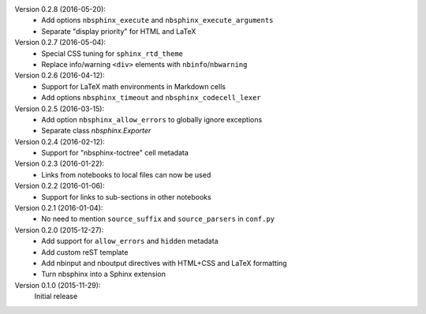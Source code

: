 Version 0.2.8 (2016-05-20):
 * Add options ``nbsphinx_execute`` and ``nbsphinx_execute_arguments``
 * Separate "display priority" for HTML and LaTeX

Version 0.2.7 (2016-05-04):
 * Special CSS tuning for ``sphinx_rtd_theme``
 * Replace info/warning ``<div>`` elements with ``nbinfo``/``nbwarning``

Version 0.2.6 (2016-04-12):
 * Support for LaTeX math environments in Markdown cells
 * Add options ``nbsphinx_timeout`` and ``nbsphinx_codecell_lexer``

Version 0.2.5 (2016-03-15):
 * Add option ``nbsphinx_allow_errors`` to globally ignore exceptions
 * Separate class `nbsphinx.Exporter`

Version 0.2.4 (2016-02-12):
 * Support for "nbsphinx-toctree" cell metadata

Version 0.2.3 (2016-01-22):
 * Links from notebooks to local files can now be used

Version 0.2.2 (2016-01-06):
 * Support for links to sub-sections in other notebooks

Version 0.2.1 (2016-01-04):
 * No need to mention ``source_suffix`` and ``source_parsers`` in ``conf.py``

Version 0.2.0 (2015-12-27):
 * Add support for ``allow_errors`` and ``hidden`` metadata
 * Add custom reST template
 * Add nbinput and nboutput directives with HTML+CSS and LaTeX formatting
 * Turn nbsphinx into a Sphinx extension

Version 0.1.0 (2015-11-29):
   Initial release
